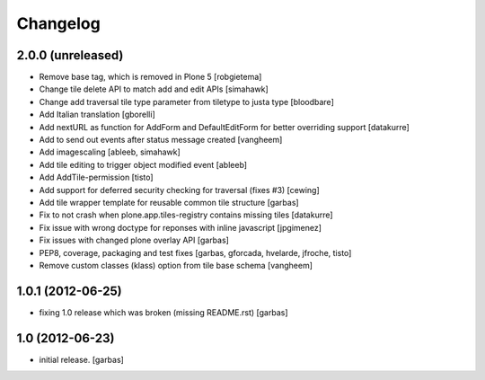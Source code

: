 Changelog
=========

2.0.0 (unreleased)
------------------

- Remove base tag, which is removed in Plone 5
  [robgietema]
- Change tile delete API to match add and edit APIs
  [simahawk]
- Change add traversal tile type parameter from tiletype to justa type
  [bloodbare]
- Add Italian translation
  [gborelli]
- Add nextURL as function for AddForm and DefaultEditForm
  for better overriding support
  [datakurre]
- Add to send out events after status message created
  [vangheem]
- Add imagescaling
  [ableeb, simahawk]
- Add tile editing to trigger object modified event
  [ableeb]
- Add AddTile-permission
  [tisto]
- Add support for deferred security checking for traversal (fixes #3)
  [cewing]
- Add tile wrapper template for reusable common tile structure
  [garbas]
- Fix to not crash when plone.app.tiles-registry contains missing tiles
  [datakurre]
- Fix issue with wrong doctype for reponses with inline javascript
  [jpgimenez]
- Fix issues with changed plone overlay API
  [garbas]
- PEP8, coverage, packaging and test fixes
  [garbas, gforcada, hvelarde, jfroche, tisto]
- Remove custom classes (klass) option from tile base schema
  [vangheem]

1.0.1 (2012-06-25)
------------------

- fixing 1.0 release which was broken (missing README.rst)
  [garbas]

1.0 (2012-06-23)
----------------

- initial release.
  [garbas]
